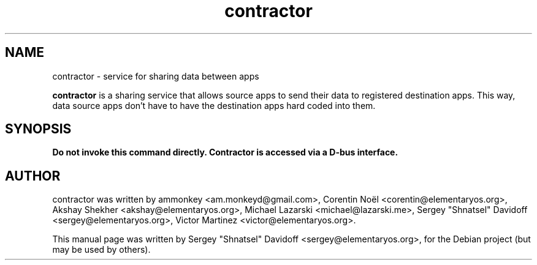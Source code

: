 .TH contractor 1 "May 27, 2014"
.SH NAME
contractor \- service for sharing data between apps
.PP
\fBcontractor\fP is a sharing service that allows source apps to
send their data to registered destination apps. This way,
data source apps don't have to have the destination apps hard coded into them.
.SH SYNOPSIS
.B Do not invoke this command directly. Contractor is accessed via a D-bus interface.
.SH AUTHOR
contractor was written by ammonkey <am.monkeyd@gmail.com>,
Corentin Noël <corentin@elementaryos.org>,
Akshay Shekher <akshay@elementaryos.org>,
Michael Lazarski <michael@lazarski.me>,
Sergey "Shnatsel" Davidoff <sergey@elementaryos.org>,
Victor Martinez <victor@elementaryos.org>.
.PP
This manual page was written by Sergey "Shnatsel" Davidoff <sergey@elementaryos.org>,
for the Debian project (but may be used by others).
